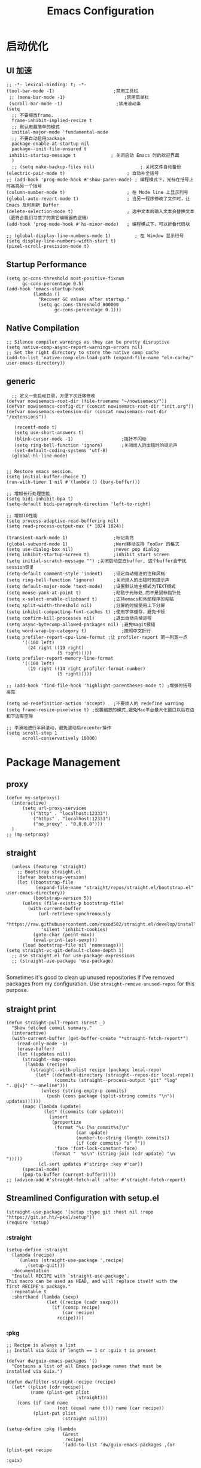 #+TITLE: Emacs Configuration
#+PROPERTY: header-args:elisp :tangle ~/.emacs.d/init.el
* 启动优化
** UI 加速
#+begin_src elisp
    ;; -*- lexical-binding: t; -*-
    (tool-bar-mode -1)                      ;禁用工具栏
     ;; (menu-bar-mode -1)                      ;禁用菜单栏
     (scroll-bar-mode -1)                    ;禁用滚动条
    (setq
      ;; 不要缩放frame.
      frame-inhibit-implied-resize t
      ;; 默认用最简单的模式
      initial-major-mode 'fundamental-mode
      ;; 不要自动启用package
      package-enable-at-startup nil
      package--init-file-ensured t
     inhibit-startup-message t             ; 关闭启动 Emacs 时的欢迎界面
      )
      ;; (setq make-backup-files nil)                 ; 关闭文件自动备份
    (electric-pair-mode t)                       ; 自动补全括号
    ;; (add-hook 'prog-mode-hook #'show-paren-mode) ; 编程模式下，光标在括号上时高亮另一个括号
    (column-number-mode t)                       ; 在 Mode line 上显示列号
    (global-auto-revert-mode t)                  ; 当另一程序修改了文件时，让 Emacs 及时刷新 Buffer
    (delete-selection-mode t)                    ; 选中文本后输入文本会替换文本（更符合我们习惯了的其它编辑器的逻辑）
    (add-hook 'prog-mode-hook #'hs-minor-mode)   ; 编程模式下，可以折叠代码块

    ;; (global-display-line-numbers-mode 1)         ; 在 Window 显示行号
    (setq display-line-numbers-width-start t)
    (pixel-scroll-precision-mode t)
#+end_src
** Startup Performance
#+begin_src elisp
  (setq gc-cons-threshold most-positive-fixnum
        gc-cons-percentage 0.5)
  (add-hook 'emacs-startup-hook
            (lambda ()
              "Recover GC values after startup."
              (setq gc-cons-threshold 800000
                    gc-cons-percentage 0.1)))
#+end_src
** Native Compilation
#+begin_src elisp
;; Silence compiler warnings as they can be pretty disruptive
(setq native-comp-async-report-warnings-errors nil)
;; Set the right directory to store the native comp cache
(add-to-list 'native-comp-eln-load-path (expand-file-name "eln-cache/" user-emacs-directory))
#+end_src

** generic
#+begin_src elisp
    ;; 定义一些启动目录，方便下次迁移修改
  (defvar nowisemacs-root-dir (file-truename "~/nowisemacs/"))
  (defvar nowisemacs-config-dir (concat nowisemacs-root-dir "init.org"))
  (defvar nowisemacs-extension-dir (concat nowisemacs-root-dir "/extensions"))

     (recentf-mode t)
     (setq use-short-answers t)
     (blink-cursor-mode -1)                  ;指针不闪动
     (setq ring-bell-function 'ignore)       ;关闭烦人的出错时的提示声
     (set-default-coding-systems 'utf-8)
    (global-hl-line-mode)

#+end_src
#+begin_src elisp :tangle no
  ;; Restore emacs session.
  (setq initial-buffer-choice t)
  (run-with-timer 1 nil #'(lambda () (bury-buffer)))

  ;; 增加长行处理性能
  (setq bidi-inhibit-bpa t)
  (setq-default bidi-paragraph-direction 'left-to-right)

  ;; 增加IO性能
  (setq process-adaptive-read-buffering nil)
  (setq read-process-output-max (* 1024 1024))

  (transient-mark-mode 1)                 ;标记高亮
  (global-subword-mode 1)                 ;Word移动支持 FooBar 的格式
  (setq use-dialog-box nil)               ;never pop dialog
  (setq inhibit-startup-screen t)         ;inhibit start screen
  (setq initial-scratch-message "") ;关闭启动空白buffer, 这个buffer会干扰session恢复
  (setq-default comment-style 'indent)    ;设定自动缩进的注释风格
  (setq ring-bell-function 'ignore)       ;关闭烦人的出错时的提示声
  (setq default-major-mode 'text-mode)    ;设置默认地主模式为TEXT模式
  (setq mouse-yank-at-point t)            ;粘贴于光标处,而不是鼠标指针处
  (setq x-select-enable-clipboard t)      ;支持emacs和外部程序的粘贴
  (setq split-width-threshold nil)        ;分屏的时候使用上下分屏
  (setq inhibit-compacting-font-caches t) ;使用字体缓存，避免卡顿
  (setq confirm-kill-processes nil)       ;退出自动杀掉进程
  (setq async-bytecomp-allowed-packages nil) ;避免magit报错
  (setq word-wrap-by-category t)             ;按照中文折行
  (setq profiler-report-cpu-line-format ;让 profiler-report 第一列宽一点
        '((100 left)
          (24 right ((19 right)
                     (5 right)))))
  (setq profiler-report-memory-line-format
        '((100 left)
          (19 right ((14 right profiler-format-number)
                     (5 right)))))

  ;; (add-hook 'find-file-hook 'highlight-parentheses-mode t) ;增强的括号高亮

  (setq ad-redefinition-action 'accept)   ;不要烦人的 redefine warning
  (setq frame-resize-pixelwise t) ;设置缩放的模式,避免Mac平台最大化窗口以后右边和下边有空隙

  ;; 平滑地进行半屏滚动，避免滚动后recenter操作
  (setq scroll-step 1
        scroll-conservatively 10000)
#+end_src

* Package Management
** proxy
#+begin_src elisp
  (defun my-setproxy()
    (interactive)
        (setq url-proxy-services
          '(("http" . "localhost:12333")
            ("https" . "localhost:12333")
            ("no_proxy" . "0.0.0.0")))
    )
  ;; (my-setproxy)
#+end_src
** straight
#+begin_src elisp
  (unless (featurep 'straight)
    ;; Bootstrap straight.el
    (defvar bootstrap-version)
    (let ((bootstrap-file
           (expand-file-name "straight/repos/straight.el/bootstrap.el" user-emacs-directory))
          (bootstrap-version 5))
      (unless (file-exists-p bootstrap-file)
        (with-current-buffer
            (url-retrieve-synchronously
             "https://raw.githubusercontent.com/raxod502/straight.el/develop/install.el"
             'silent 'inhibit-cookies)
          (goto-char (point-max))
          (eval-print-last-sexp)))
      (load bootstrap-file nil 'nomessage)))
(setq straight-vc-git-default-clone-depth 1)
  ;; Use straight.el for use-package expressions
  ;; (straight-use-package 'use-package)

#+end_src

Sometimes it's good to clean up unused repositories if I've removed packages from my configuration.  Use =straight-remove-unused-repos= for this purpose.

** straight print
#+begin_src elisp
  (defun straight-pull-report (&rest _)
    "Show fetched commit summary."
    (interactive)
    (with-current-buffer (get-buffer-create "*straight-fetch-report*")
      (read-only-mode -1)
      (erase-buffer)
      (let ((updates nil))
        (straight--map-repos
         (lambda (recipe)
           (straight--with-plist recipe (package local-repo)
             (let* ((default-directory (straight--repos-dir local-repo))
                    (commits (straight--process-output "git" "log" "..@{u}" "--oneline")))
               (unless (string-empty-p commits)
                 (push (cons package (split-string commits "\n")) updates))))))
        (mapc (lambda (update)
                (let* ((commits (cdr update)))
                  (insert
                   (propertize
                    (format "%s [%s commit%s]\n"
                            (car update)
                            (number-to-string (length commits))
                            (if (cdr commits) "s" ""))
                    'face 'font-lock-constant-face)
                   (format "  %s\n" (string-join (cdr update) "\n  ")))))
              (cl-sort updates #'string< :key #'car))
        (special-mode)
        (pop-to-buffer (current-buffer)))))
  ;; (advice-add #'straight-fetch-all :after #'straight-fetch-report)
#+end_src
** Streamlined Configuration with setup.el
#+begin_src elisp
  (straight-use-package '(setup :type git :host nil :repo "https://git.sr.ht/~pkal/setup"))
  (require 'setup)
#+end_src

*** :straight
#+begin_src elisp
(setup-define :straight
  (lambda (recipe)
    `(unless (straight-use-package ',recipe)
       ,(setup-quit)))
  :documentation
  "Install RECIPE with `straight-use-package'.
This macro can be used as HEAD, and will replace itself with the
first RECIPE's package."
  :repeatable t
  :shorthand (lambda (sexp)
               (let ((recipe (cadr sexp)))
                 (if (consp recipe)
                     (car recipe)
                   recipe))))
#+end_src
*** :pkg
#+begin_src elisp
;; Recipe is always a list
;; Install via Guix if length == 1 or :guix t is present

(defvar dw/guix-emacs-packages '()
  "Contains a list of all Emacs package names that must be
installed via Guix.")

(defun dw/filter-straight-recipe (recipe)
  (let* ((plist (cdr recipe))
         (name (plist-get plist
                          :straight)))
    (cons (if (and name
                   (not (equal name t))) name (car recipe))
          (plist-put plist
                     :straight nil))))

(setup-define :pkg (lambda
                     (&rest
                      recipe)
                     `(add-to-list 'dw/guix-emacs-packages ,(or (plist-get recipe
                                                                           :guix)
                                                                (concat "emacs-" (symbol-name (car
                                                                                               recipe)))))
                     `(straight-use-package ',(dw/filter-straight-recipe recipe)))
              :documentation "Install RECIPE via Guix or straight.el"
              :shorthand #'cadr)
#+end_src
*** :delay
#+begin_src elisp
  (setup-define :delay
     (lambda (&rest time)
       `(run-with-idle-timer ,(or time 0.1)
                             nil ;; Don't repeat
                             (lambda () (require ',(setup-get 'feature)))))
     :documentation "Delay loading the feature until a certain amount of idle time has passed.")
#+end_src
*** :disabled

Used to disable a package configuration, similar to =:disabled= in =use-package=.

#+begin_src elisp
  (setup-define :disabled
    (lambda ()
      `,(setup-quit))
    :documentation "Always stop evaluating the body.")
#+end_src
*** :load-after
This keyword causes a body to be executed after other packages/features are loaded:
#+begin_src elisp
(setup-define :load-after
    (lambda (&rest features)
      (let ((body `(require ',(setup-get 'feature))))
        (dolist (feature (nreverse features))
          (setq body `(with-eval-after-load ',feature ,body)))
        body))
  :documentation "Load the current feature after FEATURES.")
#+end_src
*** :if-system
#+begin_src elisp
(setup-define :if-system
    (lambda (systemtype)
      `(unless (eq system-type ,systemtype)
         ,(setup-quit)))
  :documentation "If SYSTEMTYPE is not the current systemtype, stop evaluating form.")
#+end_src
*** :autoload
#+begin_src elisp
      (setup-define :autoload
        (lambda (&rest funcs)
          (let ((body '())
                (feature-string (symbol-name (setup-get 'feature))))
            (dolist (single-func (nreverse funcs))
              (add-to-list 'body `(autoload ',single-func ,feature-string nil t))
              (add-to-list 'body 'progn))
              body))
          :documentation "Load the current feature after FEATURES.")

        ;; (setup (:pkg company-english-helper :host github
        ;;            :repo "manateelazycat/company-english-helper")
        ;;        (:autoload "company-english-helper" toggle-english-helper))
#+end_src
* gcmh
    #+begin_src elisp
      (setup (:pkg gcmh)
        (:option gcmh-idle-delay 5
                 gcmh-high-cons-threshold #x1000000) ; 16MB
        (gcmh-mode 1))
    #+end_src
* Keyboard Bindings
** meow
#+begin_src elisp
  (setup (:pkg meow)
    (require 'meow)
    (:option meow-char-thing-table '(
                                     (?\( . round)
                                     (?\[ . square)
                                     (?\{ . curly)
                                     (?\" . string)
                                     (?e . symbol)
                                     (?w . window)
                                     (?b . buffer)
                                     (?p . paragraph)
                                     (?l . line)
                                     (?d . defun)
                                     (?i . indent)
                                     (?x . extend)
                                     )

             meow-use-keypad-when-execute-kbd nil
             meow-expand-exclude-mode-list nil
             meow-use-clipboard t
             meow-cursor-type-normal '(bar . 5)
             meow-cursor-type-insert '(bar . 1)
             meow-replace-state-name-list '((normal . "N")
                                            (motion . "M")
                                            (keypad . "K")
                                            (insert . "I"))
             meow-use-enhanced-selection-effect t
             )
    (defun meow-setup()
      (setq meow-cheatsheet-layout meow-cheatsheet-layout-qwerty)
      (meow-motion-overwrite-define-key '("j" . meow-next)
                                        '("k" . meow-prev)
                                        '("<escape>" . ignore)
                                        ;; '("<" . sort-tab-select-prev-tab)
                                        ;; '(">" . sort-tab-select-next-tab)
                                        )
      (meow-leader-define-key
       ;; SPC j/k will run the original command in MOTION state.
       '("j" . "H-j")
       '("k" . "H-k")
       ;; '("k" . meow-motion-origin-command)
       ;; Use SPC (0-9) for digit arguments.
       '("1" . meow-digit-argument)
       '("2" . meow-digit-argument)
       '("3" . meow-digit-argument)
       '("4" . meow-digit-argument)
       '("5" . meow-digit-argument)
       '("6" . meow-digit-argument)
       '("7" . meow-digit-argument)
       '("8" . meow-digit-argument)
       '("9" . meow-digit-argument)
       '("0" . meow-digit-argument)
       '("/" . meow-keypad-describe-key)
       '("?" . meow-cheatsheet))
      (meow-normal-define-key '("0" . meow-expand-0)
                              '("9" . meow-expand-9)
                              '("8" . meow-expand-8)
                              '("7" . meow-expand-7)
                              '("6" . meow-expand-6)
                              '("5" . meow-expand-5)
                              '("4" . meow-expand-4)
                              '("3" . meow-expand-3)
                              '("2" . meow-expand-2)
                              '("1" . meow-expand-1)
                              '("a" . meow-append)
                              ;;'("A" . meow-open-below)
                              '("b" . meow-back-word)
                              '("B" . meow-back-symbol)
                              '("c" . meow-change)
                              '("C" . meow-change-save)
                              '("d" . meow-kill)
                              '("e" . meow-next-word)
                              '("E" . meow-next-symbol)
                              '("f" . meow-find)
                              '("F" . meow-find-expand)

                              '("g d" . xref-find-definitions)
                              '("g D" . xref-find-references)
                              '("g m" . consult-mark)

                              '("G" . meow-grab)
                              '("h" . meow-left)
                              '("H" . meow-left-expand)
                              '("i" . meow-insert)
                              '("I" . meow-open-above)
                              '("j" . meow-next)
                              '("J" . meow-next-expand)
                              '("k" . meow-prev)
                              '("K" . meow-prev-expand)
                              '("l" . meow-right)
                              '("L" . meow-right-expand)
                              '("m" . meow-mark-word)
                              '("M" . meow-mark-symbol)
                              '("n" . meow-search)
                              '("N" . meow-pop-search)
                              '("o" . meow-open-below)
                              '("O" . meow-open-above)
                              '("p" . meow-yank)
                              '("P" . meow-yank-pop)
                              '("q" . meow-quit)
                              '("Q" . meow-goto-line)
                              '("r" . meow-replace)
                              '("R" . meow-swap-grab)
                              '("s" . meow-line)
                              '("S" . meow-kmacro-lines)
                              '("t" . meow-till)
                              '("T" . meow-till-expand)
                              '("u" . meow-undo)
                              '("U" . undo-redo)
                              '("v" . meow-visit)
                              '("V" . meow-kmacro-matches)
                              '("w" . meow-block)
                              '("W" . meow-block-expand)
                              '("x" . meow-delete)
                              '("X" . meow-backward-delete)
                              '("y" . meow-save)
                              '("Y" . meow-sync-grab)
                              '("z" . meow-pop-selection)
                              '("Z" . meow-pop-all-selection)
                              '("&" . meow-query-replace)
                              '("%" . meow-query-replace-regexp)
                              '("-" . negative-argument)
                              '(";" . meow-reverse)
                              '("{" . meow-inner-of-thing)
                              '("}" . meow-bounds-of-thing)
                              '("[" . meow-beginning-of-thing)
                              '("]" . meow-end-of-thing)
                              '("<" . sort-tab-select-prev-tab)
                              '(">" . sort-tab-select-next-tab)
                              '("." . repeat)
                              '("," . meow-join)
                              '("\\" . quoted-insert)
                              '("<escape>" . meow-cancel)
                              '("!" . meow-start-kmacro-or-insert-counter)
                              '("@" . meow-end-or-call-kmacro)
                              '("'" . meow-comment)
                              '("/" . meow-last-buffer)))
    (meow-global-mode 1)

    ;; meow-setup 用于自定义按键绑定，可以直接使用下文中的示例
    (meow-setup)
    ;; 如果你需要在 NORMAL 下使用相对行号（基于 display-line-numbers-mode）
    ;; (meow-setup-line-number)
    ;; 如果你需要自动的 mode-line 设置（如果需要自定义见下文对 `meow-indicator' 说明）
    ;; (meow-setup-indicator)
    ;; (setq which-key-show-transient-maps t)

    )
#+end_src
** which-key
#+begin_src elisp
  (setup (:pkg which-key)
    (which-key-mode)
    (setq which-key-idle-delay 0.1))
#+end_src

** keybinding
*** lewis-define-key
#+begin_src elisp
  (defun lewis/define-leader-key (key-alist &optional key-prefix)
    (let (key def)
      (setq keymap meow-leader-keymap)
      (if key-prefix
	  (setq key-prefix (concat key-prefix " "))
	(setq key-prefix ""))
      (dolist (element key-alist)
	(setq key (car element))
	(setq def (cdr element))
	(cond ((stringp key) (setq key (read-kbd-macro (concat key-prefix key))))
	      ((vectorp key) nil)
	      (t (signal 'wrong-type-argument (list 'array key))))
	(define-key keymap key def))))
#+end_src
*** keys
#+begin_src elisp
  ;;; lewisliu
  (lewis/define-leader-key
   '(;; youdao
     ("y p" . youdao-dictionary-search-at-point-posframe)
     ("y s" . youdao-dictionary-search)
     ("y i" . youdao-dictionary-search-from-input)
     ("y r" . youdao-dictionary-search-and-replace)
     ;; citre
     ("c a" . citre-ace-peek)
     ("c j" . citre-jump)
     ("c p" . citre-peek)
     ("c J" . citre-jump-back)
     ("c u" . citre-update-this-tags-file)
     ("c r" . citre-peek-restore)
     ("c s" . citre-peek-save-session)
     ("c l" . citre-peek-load-session)
     ;; aweshell
     ("a a" . aweshell-toggle)
     ("a d" . aweshell-dedicated-toggle)
     ("a b" . aweshell-switch-buffer)
     ("a s" . aweshell-search-history)
     ;; insert-translated
     ("i i" . insert-translated-name-insert)
     ("i r" . insert-translated-name-replace)

     ;; imenu-list
     ("l" . imenu-list-smart-toggle)
     ;; org-download
     ("d" . org-download-screenshot)
     ;; english help
     ("h c" . toggle-company-english-helper)
     ("h f" . english-teacher-follow-mode)
     ) "e")

  ;;; search
   (lewis/define-leader-key '(
                              ("s" . consult-line)
                              ("b" . consult-buffer)
                              ("d" . consult-ripgrep)
                              ("D" . lewis/ripgrep-search-other-dir)
                              ("f" . consult-find)
                              ) "s")

  ;;; find-file
   (defun find-config-file()
     (interactive)
     (find-file nowisemacs-config-dir))
   (lewis/define-leader-key '(
                              ("r" . consult-recent-file)
                              ("p" . find-config-file)
                              ) "f")
  ;;; notes
  ;;roam
  (lewis/define-leader-key '(
                             ("D" . org-roam-demote-entire-buffer)
                             ("f" . org-roam-node-find)
                             ("F" . org-roam-ref-find)
                             ("g" . org-roam-graph)
                             ("i" . org-roam-node-insert)
                             ("I" . org-id-get-create)
                             ("m" . org-roam-buffer-toggle)
                             ("M" . org-roam-buffer-display-dedicated)
                             ("n" . org-roam-capture)
                             ("r" . org-roam-refile)
                             ("R" . org-roam-link-replace-all)
                             ;; date
                             ("d b" . org-roam-dailies-goto-previous-note)
                             ("d d" . org-roam-dailies-goto-date)
                             ("d D" . org-roam-dailies-capture-date)
                             ("d f" . org-roam-dailies-goto-next-note)
                             ("d m" . org-roam-dailies-goto-tomorrow)
                             ("d M" . org-roam-dailies-capture-tomorrow)
                             ("d n" . org-roam-dailies-capture-today)
                             ("d t" . org-roam-dailies-goto-today)
                             ("d T" . org-roam-dailies-capture-today)
                             ("d y" . org-roam-dailies-goto-yesterday)
                             ("d Y" . org-roam-dailies-capture-yesterday)
                             ("d -" . org-roam-dailies-find-directory)
                             ;; "node properties"
                             ("o a" . org-roam-alias-add)
                             ("o A" . org-roam-alias-remove)
                             ("o t" . org-roam-tag-add)
                             ("o T" . org-roam-tag-remove)
                             ("o r" . org-roam-ref-add)
                             ("o R" . org-roam-ref-remove)
                             ) "n r")
  (lewis/define-leader-key '(
                             ("e" . org-noter)
                             ) "n")

  ;;; time
  (lewis/define-leader-key '(
                             ("t" . org-pomodoro)
                             ) "t")
  ;;a agenda
  (lewis/define-leader-key '(
                             ("a" . org-agenda)
                             ) "a")
#+end_src
* UI
** Theme
#+begin_src elisp
  (setup (:pkg doom-themes)
    ;; Global settings (defaults)
    (setq doom-themes-enable-bold t    ; if nil, bold is universally disabled
          doom-themes-enable-italic t) ; if nil, italics is universally disabled
    (load-theme 'doom-monokai-pro t)
    )

#+end_src
** Font
#+begin_src elisp
  (let ((emacs-font-size 12)
        emacs-font-name)
       ;; (when (eq system-type 'darwin)
      (setq emacs-font-name "yaheiInconsolata")
       ;; (when (eq system-type 'gnu/linux)
      ;; (setq emacs-font-name "等距更纱黑体 SC"))
    (when (display-grayscale-p)
      (set-frame-font (format "%s-%s" (eval emacs-font-name) (eval emacs-font-size)) t t)
      (set-fontset-font (frame-parameter nil 'font) 'unicode (eval emacs-font-name))
      ))
#+end_src
** line number
#+begin_src elisp
  (setq line-number-display-limit large-file-warning-threshold)
  (setq line-number-display-limit-width 1000)

  (dolist (hook (list
                 'c-mode-common-hook
                 'c-mode-hook
                 'emacs-lisp-mode-hook
                 'lisp-interaction-mode-hook
                 'lisp-mode-hook
                 'java-mode-hook
                 'asm-mode-hook
                 'haskell-mode-hook
                 'rcirc-mode-hook
                 'erc-mode-hook
                 'sh-mode-hook
                 'makefile-gmake-mode-hook
                 'python-mode-hook
                 'js-mode-hook
                 'html-mode-hook
                 'css-mode-hook
                 'tuareg-mode-hook
                 'go-mode-hook
                 'coffee-mode-hook
                 'qml-mode-hook
                 'markdown-mode-hook
                 'slime-repl-mode-hook
                 'package-menu-mode-hook
                 'cmake-mode-hook
                 'php-mode-hook
                 'web-mode-hook
                 'coffee-mode-hook
                 'sws-mode-hook
                 'jade-mode-hook
                 'vala-mode-hook
                 'rust-mode-hook
                 'ruby-mode-hook
                 'qmake-mode-hook
                 'lua-mode-hook
                 'swift-mode-hook
                 'llvm-mode-hook
                 'conf-toml-mode-hook
                 'nxml-mode-hook
                 'nim-mode-hook
                 'org-mode-hook
                 ))
    (add-hook hook (lambda () (display-line-numbers-mode))))
#+end_src
** all-the-icons
*** all-the-icons
#+begin_src elisp
  (setup (:pkg all-the-icons)
    (:option all-the-icons-scale-factor 1.0)
    )

  (setup (:pkg all-the-icons-completion)
    (add-hook 'marginalia-mode-hook #'all-the-icons-completion-marginalia-setup))
#+end_src
** rainbow-delimiters
#+begin_src elisp
  (setup (:pkg rainbow-delimiters)
    (:hook-into prog-mode)
    )
#+end_src
** diff-hl
#+begin_src elisp
  (setup (:pkg diff-hl)
    (global-diff-hl-mode)
    (diff-hl-margin-mode)
    )
#+end_src
** emacs-dashboard
#+begin_src elisp
  (setup (:pkg dashboard)
    (:option dashboard-items '((recents . 5)
                               ;; (agenda . 5)
                               (bookmarks . 5)
                               ;; (projects . 5)
                               )
             ;; dashboard-set-heading-icons t
             dashboard-center-content t
             dashboard-set-init-info t
             )
    (dashboard-setup-startup-hook)
    ;; (add-to-list 'dashboard-items '(agenda) t)
    )
#+end_src
** sort-tab
#+begin_src elisp
  (setup (:pkg sort-tab
               :host github
               :repo "manateelazycat/sort-tab")
    )
#+end_src
** beacon
#+begin_src elisp
  (setup (:pkg beacon)
    (:delay)
    (beacon-mode 1)
    )
#+end_src
* General Configuration
** doom-modeline
#+begin_src elisp
  (setup (:pkg doom-modeline)
    (:option doom-modeline-window-width-limit fill-column
             doom-modeline-height 20)
    (:hook-into after-init)
  )
#+end_src
** backup
#+begin_src elisp
  ;; 不要自动备份，auto-save.el 就挺好用
  (setq make-backup-files nil)
  (setq auto-save-default nil)

  (setup (:pkg super-save)
    (:delay)
         (super-save-mode 1)
       (setq super-save-auto-save-when-idle t)

  )
#+end_src
** 自动换行
#+begin_src elisp
  (setq fill-column 120)          ;默认显示 100列就换行
  (setq word-wrap t)
  (add-hook 'text-mode-hook 'visual-line-mode)
  (add-hook 'org-mode-hook 'turn-on-auto-fill)
#+end_src
** TRAMP
#+begin_src elisp
  (setq tramp-default-method "ssh")
#+end_src
** Automatically clean whitespace
#+begin_src elisp
  (setup (:pkg ws-butler)
    (:hook-into text-mode prog-mode))
#+end_src
* 补全
** Completions with Vertico
#+begin_src elisp
    (setup (:pkg vertico :host github :repo "minad/vertico" :files ("*.el" "extensions/*.el"))
      (:option vertico-cycle t)
      (:with-mode vertico
      (:bind [backspace] vertico-directory-delete-char))
      (vertico-mode)
      )
  ;; (setup (:pkg vertico-posframe)
  ;;   (:option vertico-posframe-parameters
  ;;     '((left-fringe . 16)
  ;;       (right-fringe . 16)))
  ;;    (vertico-posframe-mode t)
  ;;   )
#+end_src
** Orderless
#+begin_src elisp
  (setup (:pkg orderless)
    (require 'orderless)
    (setq completion-styles '(orderless)
          completion-category-defaults nil
          completion-category-overrides '((file (styles . (partial-completion))))))
#+end_src
** savehist
#+begin_src elisp
(setup savehist
       (savehist-mode))
#+end_src
** Consult Commands
*** consult
#+begin_src elisp
  (setup (:pkg consult)
    (:with-map minibuffer-local-map
      (:bind "C-r" consult-history))
    ;; Optionally configure the register formatting. This improves the register
    ;; preview for `consult-register', `consult-register-load',
    ;; `consult-register-store' and the Emacs built-ins.
    (setq register-preview-delay 0
          register-preview-function #'consult-register-format)
    ;; Optionally replace `completing-read-multiple' with an enhanced version.
    (advice-add #'completing-read-multiple :override #'consult-completing-read-multiple)
    ;; Use Consult to select xref locations with preview
    (setq xref-show-xrefs-function #'consult-xref
          xref-show-definitions-function #'consult-xref)
    ;; Optionally configure a function which returns the project root directory.
    ;; There are multiple reasonable alternatives to chose from.
    ;;;; 1. project.el (project-roots)
    (setq consult-project-root-function
          (lambda ()
            (when-let (project (project-current))
              (car (project-roots project)))))
    )
#+end_src
*** consult-dir
#+begin_src elisp :tangle no
  (setup (:pkg consult-dir))
#+end_src
*** search other cwd
#+begin_src elisp
  (defun lewis/ripgrep-search-other-dir()
    (interactive)
    (let ((current-prefix-arg '(-1)))
      (call-interactively 'consult-ripgrep)))
#+end_src
** Marginalia
#+begin_src elisp
  (setup (:pkg marginalia)
    (:option marginalia-annotators '(marginalia-annotators-heavy
                                     marginalia-annotators-light
                                     nil))
    (marginalia-mode))
#+end_src
** embark
#+begin_src elisp
    (setup (:pkg embark-consult)
          (add-hook 'embark-collect-mode-hook #'consult-preview-at-point-mode)
      )
    ;; (setup (:pkg embark)
    ;;   (:also-load embark-consult)
    ;;   (:bind "C-;" embark-act)
    ;;   ;; (add-to-list 'display-buffer-alist
    ;;   ;; 	       '("\\`\\*Embark Collect \\(Live\\|Completions\\)\\*"
    ;;   ;; 		 nil
    ;;   ;; 		 (window-parameters (mode-line-format . none))))
    ;;   )

  (setup (:pkg embark)
    (:also-load embark-consult)
    (:global "C-S-a" embark-act)
    (:with-map minibuffer-local-map
     (:bind "C-d" embark-act))

    ;; Show Embark actions via which-key
    (setq embark-action-indicator
          (lambda (map)
            (which-key--show-keymap "Embark" map nil nil 'no-paging)
            #'which-key--hide-popup-ignore-command)
          embark-become-indicator embark-action-indicator))

    (setup (:pkg wgrep))
#+end_src
** company 相关
*** company-mode
#+begin_src elisp
  ;; (setup (:pkg company-tabnine))
  (setup
      (:pkg company)
    (:option
     company-dabbrev-ignore-case nil
     company-dabbrev-downcase nil
     company-minimum-prefix-length 2 ; pop up a completion menu by tapping a character
     company-show-numbers 2 ; number the candidates (use M-1, M-2 etc to select completions).
     company-require-match nil ; allow input string that do not match candidate words
     company-idle-delay 0 ; trigger completion immediately.
     company-dabbrev-downcase nil
     company-dabbrev-ignore-case t

     company-backends '(
                        ;; (company-tabnine company-dabbrev
                        (company-dabbrev
                                         company-keywords company-files
                                         company-capf
                                         )
                        )
     )
    (add-hook 'after-init-hook #'global-company-mode)
    (:when-loaded

      (defvar company-mode/enable-yas t
        "Enable yasnippet for all backends.")

      (defun company-mode/backend-with-yas (backend)
        (if (or (not company-mode/enable-yas) (and (listp backend) (member 'company-yasnippet backend)))
            backend
          (append (if (consp backend) backend (list backend))
                  '(:with company-yasnippet))))

      (setq company-backends (mapcar #'company-mode/backend-with-yas company-backends))

      ;; Remove duplicate candidate.
      (add-to-list 'company-transformers #'delete-dups)

      ;; Add `company-elisp' backend for elisp.
      (add-hook 'emacs-lisp-mode-hook
                #'(lambda ()
                    (require 'company-elisp)
                    (add-to-list (make-local-variable 'company-backends)
                                 'company-elisp)))
                    ;; (push 'company-elisp company-backends)))

      ;; The free version of TabNine is good enough,
      ;; and below code is recommended that TabNine not always
      ;; prompt me to purchase a paid version in a large project.
      (defadvice company-echo-show (around disable-tabnine-upgrade-message activate)
        (let ((company-message-func (ad-get-arg 0)))
          (when (and company-message-func
                     (stringp (funcall company-message-func)))
            (unless (string-match "The free version of TabNine only indexes up to" (funcall company-message-func))
              ad-do-it))))
      )
    )

#+end_src
*** company-box
#+begin_src elisp
  (setup (:pkg company-box)
    (:hook-into company-mode)
    (:option company-box-doc-delay 0.1
             company-box-show-single-candidate nil
             company-box-backends-colors nil
             company-box-max-candidates 50
             )
    (:when-loaded
        (setq company-box-icons-all-the-icons
              `((Unknown . ,(all-the-icons-material "find_in_page" :height 1.0 :v-adjust -0.2))
                (Text . ,(all-the-icons-faicon "text-width" :height 1.0 :v-adjust -0.02))
                (Method . ,(all-the-icons-faicon "cube" :height 1.0 :v-adjust -0.02 :face 'all-the-icons-purple))
                (Function . ,(all-the-icons-faicon "cube" :height 1.0 :v-adjust -0.02 :face 'all-the-icons-purple))
                (Constructor . ,(all-the-icons-faicon "cube" :height 1.0 :v-adjust -0.02 :face 'all-the-icons-purple))
                (Field . ,(all-the-icons-octicon "tag" :height 1.1 :v-adjust 0 :face 'all-the-icons-lblue))
                (Variable . ,(all-the-icons-octicon "tag" :height 1.1 :v-adjust 0 :face 'all-the-icons-lblue))
                (Class . ,(all-the-icons-material "settings_input_component" :height 1.0 :v-adjust -0.2 :face 'all-the-icons-orange))
                (Interface . ,(all-the-icons-material "share" :height 1.0 :v-adjust -0.2 :face 'all-the-icons-lblue))
                (Module . ,(all-the-icons-material "view_module" :height 1.0 :v-adjust -0.2 :face 'all-the-icons-lblue))
                (Property . ,(all-the-icons-faicon "wrench" :height 1.0 :v-adjust -0.02))
                (Unit . ,(all-the-icons-material "settings_system_daydream" :height 1.0 :v-adjust -0.2))
                (Value . ,(all-the-icons-material "format_align_right" :height 1.0 :v-adjust -0.2 :face 'all-the-icons-lblue))
                (Enum . ,(all-the-icons-material "storage" :height 1.0 :v-adjust -0.2 :face 'all-the-icons-orange))
                (Keyword . ,(all-the-icons-material "filter_center_focus" :height 1.0 :v-adjust -0.2))
                (Snippet . ,(all-the-icons-material "format_align_center" :height 1.0 :v-adjust -0.2))
                (Color . ,(all-the-icons-material "palette" :height 1.0 :v-adjust -0.2))
                (File . ,(all-the-icons-faicon "file-o" :height 1.0 :v-adjust -0.02))
                (Reference . ,(all-the-icons-material "collections_bookmark" :height 1.0 :v-adjust -0.2))
                (Folder . ,(all-the-icons-faicon "folder-open" :height 1.0 :v-adjust -0.02))
                (EnumMember . ,(all-the-icons-material "format_align_right" :height 1.0 :v-adjust -0.2))
                (Constant . ,(all-the-icons-faicon "square-o" :height 1.0 :v-adjust -0.1))
                (Struct . ,(all-the-icons-material "settings_input_component" :height 1.0 :v-adjust -0.2 :face 'all-the-icons-orange))
                (Event . ,(all-the-icons-octicon "zap" :height 1.0 :v-adjust 0 :face 'all-the-icons-orange))
                (Operator . ,(all-the-icons-material "control_point" :height 1.0 :v-adjust -0.2))
                (TypeParameter . ,(all-the-icons-faicon "arrows" :height 1.0 :v-adjust -0.02))
                (Template . ,(all-the-icons-material "format_align_left" :height 1.0 :v-adjust -0.2)))
              company-box-icons-alist 'company-box-icons-all-the-icons)))

#+end_src

** yasnippet
#+begin_src elisp
  (setup (:pkg yasnippet)
    (:delay)
    (require 'yasnippet)
    (:option yas-snippet-dirs '("~/nowisemacs/snippets"))
    (yas-global-mode 1))
  (setup (:pkg yasnippet-snippets)
    (:delay))
#+end_src
* Window Management
#+begin_src elisp
(winner-mode t)
#+end_src
** avy
#+begin_src elisp
  (setup (:pkg avy)
    (:global "M-j" avy-goto-word-1))
#+end_src
* 输入与阅读
** pyim
#+begin_src elisp
    (setup (:pkg posframe))
    (setup (:pkg pyim)
      (:option pyim-dicts '((:name "lewis_pyim_dict" :file "~/Documents/emacs/pyim-dict/lewis_pyim_dict.pyim")
                            (:name "lewis_big_dict" :file "~/Documents/emacs/pyim-dict/pyim-bigdict.pyim.gz"))
               pyim-default-scheme 'quanpin
               pyim-punctuation-translate-p '(no yes auto)
               pyim-page-tooltip 'posframe
               pyim-page-length 5
  ;;              (setq-default pyim-punctuation-translate-p '(yes no auto))   ;使用全角标点。
  ;; (setq-default pyim-punctuation-translate-p '(no yes auto))   ;使用半角标点。
  ;; (setq-default pyim-punctuation-translate-p '(auto yes no))   ;中文使用全角标点，英文使用半角标点。
               )
      (:when-loaded
        (set-default 'pyim-punctuation-half-width-functions
                     '(pyim-probe-punctuation-line-beginning pyim-probe-punctuation-after-punctuation))
        (pyim-isearch-mode 1)
        (defalias 'pyim-probe-meow-normal-mode
          #'(lambda nil
              (meow-normal-mode-p)))
          (set-default 'pyim-english-input-switch-functions
                       '(pyim-probe-auto-english pyim-probe-isearch-mode pyim-probe-program-mode pyim-probe-org-structure-template pyim-probe-org-latex-mode pyim-probe-meow-normal-mode))

        (defalias 'my-orderless-regexp
          #'(lambda
              (orig_func component)
              (let
                  ((result
                    (funcall orig_func component)))
                (pyim-cregexp-build result))))
        (advice-add 'orderless-regexp :around #'my-orderless-regexp)
        )
      (setq default-input-method "pyim")
      )
#+end_src
* Browsing
** file browsing
*** dirvish
#+begin_src elisp
  (setup (:pkg dirvish)
    (:when-loaded
    (dirvish-override-dired-mode)))
#+end_src
*** diredfl
#+begin_src elisp
  (setup (:pkg diredfl)
    (:hook-into dired-mode))
#+end_src
*** dired-subtree
#+begin_src elisp
  (setup (:pkg dired-subtree)
    (:load-after dired)
    (:option dired-subtree-line-prefix "     ")
    (:with-map dired-mode-map
      (:bind "TAB" dired-subtree-cycle)
      )
    )
#+end_src
*** fd-dired
#+begin_src elisp
(setup (:pkg fd-dired))
#+end_src
*** treemacs
#+begin_src elisp
(setup (:pkg treemacs))
#+end_src
** structure browsing
*** imenu-list
#+begin_src elisp
  (setup (:pkg imenu-list)
    (:autoload imenu-list-smart-toggle)
    (:option imenu-list-focus-after-activate t
             imenu-list-auto-resize t
             imenu-list-position 'left
             )
    )
#+end_src

*** outshine
#+begin_src elisp
  (setup (:pkg outshine :host github :repo "alphapapa/outshine")
    (:option outline-minor-mode-prefix "\M-#"))
#+end_src
** bufler
#+begin_src elisp
  (setup (:pkg bufler :host github :repo "alphapapa/bufler.el")
    (:global "C-x C-b" #'bufler)
    )
#+end_src
* shell
** aweshell
#+begin_src elisp
    (setup (:pkg aweshell :host github :repo "manateelazycat/aweshell")
      (:option epe-path-stype 'single
               )
      (:autoload aweshell-toggle)
      (:autoload aweshell-dedicated-toggle)
      )
#+end_src
** vterm
#+begin_src elisp
  (setup (:pkg vterm))
#+end_src
** dtache
* git
** magit
#+begin_src elisp
  (setup (:pkg magit))
#+end_src
** blamer
#+begin_src elisp
  (setup (:pkg blamer :host github :repo "artawower/blamer.el")
    (:option blamer-idle-time 0.3
             blamer-min-offset 70)
    ;; (:delay)
    ;; (:when-loaded
      ;; (global-blamer-mode 1))
    )
#+end_src
* 编程
** elisp
*** helpful
#+begin_src elisp
(setup (:pkg helpful)
       (:global "C-h f" #'helpful-callable
                "C-h v" #'helpful-variable
                "C-h k" #'helpful-key
                "C-c C-d" #'helpful-at-point
                "C-h F" #'helpful-function
                "C-h C" #'helpful-command))
#+end_src
*** elisp-demos
#+begin_src elisp
(setup (:pkg elisp-demos)
       (advice-add 'helpful-update :after #'elisp-demos-advice-helpful-update)
       )
#+end_src
*** elispfl
#+begin_src elisp
(setup (:pkg elispfl :host github :repo "cireu/elispfl")
       (:hook-into emacs-lisp-mode ielm)
       )
#+end_src
** quickrun
#+begin_src elisp
  (setup (:pkg quickrun))
#+end_src
** tree-sitter
#+begin_src elisp :tangle no
  (setup tree-sitter-langs
    (:if-system 'gnu/linux)
    (:pkg tree-sitter-langs)
    )
  (setup tree-sitter
    (:if-system 'gnu/linux)
    (:pkg tree-sitter)
    ;; (:hook-into prog-mode)
    (:when-loaded
      (require 'tree-sitter-langs)
      (add-hook 'tree-sitter-after-on-hook #'tree-sitter-hl-mode)
      )
    )
#+end_src

** lsp mode
*** eglot
#+begin_src elisp
  ;; use built-in package dep
  (setup (:pkg project :type built-in))
  (setup (:pkg xref :type built-in))
  (setup (:pkg flymake :type built-in))
  (setup (:pkg jsonrpc :type built-in))
  (setup (:pkg eldoc :type built-in))

  (setup (:pkg markdown-mode))
  (setup (:pkg eldoc-box)
    (add-hook 'eglot--managed-mode-hook #'eldoc-box-hover-at-point-mode t)
    )

  (setup (:pkg eglot))


  ;; (setup (:pkg lsp-mode))
  ;; (setup (:pkg lsp-treemacs))
  ;; (setup (:pkg lsp-ui)
  ;;   (:hook-into lsp-mode))
  ;; (setup (:pkg dap-mode)
  ;;   (:when-loaded
  ;;     (require 'dap-gdb-lldb)
  ;;     (require 'dap-cpptools)
  ;;     (require 'dap-python)
  ;;     ))

#+end_src
*** lsp-org-special
#+begin_src elisp :tangle no
  (cl-defmacro lsp-org-babel-enable (lang)
    "Support LANG in org source code block."
    (cl-check-type lang stringp)
    (let* ((edit-pre (intern (format "org-babel-edit-prep:%s" lang)))
           (intern-pre (intern (format "lsp--%s" (symbol-name edit-pre)))))
      `(progn
         (defun ,intern-pre (info)
           (let ((file-name (->> info caddr (alist-get :file))))
             (unless file-name
               (setq file-name (make-temp-file "babel-lsp-")))
             (setq buffer-file-name file-name)
             (eglot-ensure)))
             ;; (lsp-deferred)))
         (put ',intern-pre 'function-documentation
              (format "Enable lsp-mode in the buffer of org source block (%s)."
                      (upcase ,lang)))
         (if (fboundp ',edit-pre)
             (advice-add ',edit-pre :after ',intern-pre)
           (progn
             (defun ,edit-pre (info)
               (,intern-pre info))
             (put ',edit-pre 'function-documentation
                  (format "Prepare local buffer environment for org source block (%s)."
                          (upcase ,lang))))))))
  (defvar org-babel-lang-list
    '("go" "python" "ipython" "bash" "sh" "C++" "C" "verilog"))
  (dolist (lang org-babel-lang-list)
    (eval `(lsp-org-babel-enable ,lang)))
#+end_src
** conda
#+begin_src elisp
  (setup (:pkg conda)
    ;; (:delay)
    (:when-loaded
      (when (eq system-type 'darwin)
        (custom-set-variables '(conda-anaconda-home "/Users/liuyi/miniforge3"))
        (setq conda-env-home-directory (expand-file-name "~/miniforge3/"))
        )
      (when (eq system-type 'gnu/linux)
        ;; 要用绝对路径
        (custom-set-variables '(conda-anaconda-home "/home/lewisliu/miniconda3"))
        (setq conda-env-home-directory (expand-file-name "/home/lewisliu/miniconda3/"))
        )
      ;; interactivate shell support
      (conda-env-initialize-interactive-shells)
      ;; eshell support
      (conda-env-initialize-eshell)
      ;; (conda-env-autoactivate-mode t)
      )
    )
#+end_src
** citre
#+begin_src elisp
  (setup (:pkg citre)
    ;; This is needed in `:init' block for lazy load to work.
    (require 'citre-config)
    (:option
     ;; citre-project-root-function #'projectile-project-root
     ;; See the "Create tags file" section above to know these options
     citre-use-project-root-when-creating-tags t
     citre-prompt-language-for-ctags-command t
     ;; By default, when you open any file, and a tags file can be found for it,
     ;; `citre-mode' is automatically enabled.  If you only want this to work for
     ;; certain modes (like `prog-mode'), set it like this.
     citre-auto-enable-citre-mode-modes '(prog-mode)))
#+end_src
** symbol-overlay
#+begin_src elisp
  (setup (:pkg symbol-overlay)
    (:autoload symbol-overlay-put)
    )
#+end_src
** graphviz-dot-mode
#+begin_src elisp
  (setup (:pkg graphviz-dot-mode)
    (:file-match "\\.dot\\'")
    (:option graphviz-dot-indent-width 4)
    (:when-loaded
      (require 'company-graphviz-dot)
      )
    )
#+end_src
** beancount
#+begin_src elisp
  (setup (:pkg beancount :host github :repo "beancount/beancount-mode")
    (:file-match "\\.beancount\\'")
    )
#+end_src
* Org Mode
** org-mode
#+begin_src elisp
  (setq-default prettify-symbols-alist '(("#+BEGIN_SRC" . "ℱ")
                                         ("#+END_SRC" . "Ⅎ")
                                         ("#+begin_src" . "ℱ")
                                         ("#+end_src" . "Ⅎ")))
  (setup (:pkg org :type built-in)
    (setq org-directory "~/Documents/emacs/orgmode/")
    (:option org-adapt-indentation t
             org-startup-indented t
             org-hide-emphasis-markers t
             org-imenu-depth 5
             org-startup-folded t
             org-return-follows-link t
             fill-column 120
             org-blank-before-new-entry '((heading . nil)
                                          (plain-list-item . nil))

             org-image-actual-width 600
             org-confirm-babel-evaluate nil
             org-src-window-setup 'split-window-below

             org-refile-targets '(("~/Documents/emacs/orgmode/roam/20211204000712-refile_index.org" . (:maxlevel . 9))
                                  ))
    (:file-match "\\.org\\'")
    (:hook 'prettify-symbols-mode org-num-mode)
    (:when-loaded
      ;; (require 'org-tempo)
      (setq-default org-todo-keywords
                    (quote ((sequence "TODO(t)" "NEXT(n)" "|" "DONE(d)")
                            (sequence "WAITING(w@/!)" "HOLD(h@/!)" "|" "CANCELLED(c@/!)" "PHONE" "MEETING"))))
      (setq-default org-todo-keyword-faces
                    (quote (("TODO" :foreground "red" :weight bold)
                            ("NEXT" :foreground "blue" :weight bold)
                            ("DONE" :foreground "forest green" :weight bold)
                            ("WAITING" :foreground "orange" :weight bold)
                            ("HOLD" :foreground "magenta" :weight bold)
                            ("CANCELLED" :foreground "forest green" :weight bold)
                            ("MEETING" :foreground "forest green" :weight bold)
                            ("PHONE" :foreground "forest green" :weight bold))))
      ;; 导出相关的设置

      (setq org-latex-pdf-process
            '("xelatex -interaction nonstopmode %f"
              "bibtex %b"
              "xelatex -interaction nonstopmode %f"
              "xelatex -interaction nonstopmode %f"))

      ;;设置粗体高亮颜色
      (require 'cl)
      (setq org-emphasis-alist
            (cons '("*" '(:emphasis t :foreground "pale violet red" :weight bold))
                  (delete* "*" org-emphasis-alist :key 'car :test 'equal))
            )
      (setq org-emphasis-alist
            (cons '("/" '(:slant t :foreground "green3" :slant italic))
                  (delete* "/" org-emphasis-alist :key 'car :test 'equal))
            )

      (org-babel-do-load-languages
       'org-babel-load-languages
       '((emacs-lisp . t)
         (julia . t)
         (python . t)
         (dot . t)
         ;; (jupyter . t)
         ))
      ))
#+end_src
** org-bars
#+begin_src elisp
  (setup (:pkg org-bars :host github :repo "tonyaldon/org-bars")
    (:option org-bars-color-options '(:only-one-color t
                                      :bar-color "#4C4A4D")
             org-bars-stars '(:empty "◉"
                              :invisible "▶"
                              :visible "∇"))
    (:load-after org)
    (:hook-into org-mode)
    )
#+end_src
** org-appear
#+begin_src elisp
  (setup (:pkg org-appear :host github :repo "awth13/org-appear")
    (:hook-into org-mode)
    )
#+end_src
** company-org-block
#+begin_src elisp
  (setup (:pkg company-org-block)
    (add-hook 'org-mode-hook (lambda ()
                               (setq-local company-backends '(company-org-block))
                               )))
#+end_src
** org-download
#+begin_src elisp
  (setup (:pkg org-download)
    (:option org-download-method 'directory
              org-download-screenshot-basename "screenshot.jpg"
              org-download-image-dir "~/Documents/emacs/orgmode/PicturesForAll/org_download_images")
    (:when-loaded
      (when (eq system-type 'gnu/linux)
        (setq-default org-download-screenshot-method "spectacle"))
      (when (eq system-type 'darwin)
        (setq org-download-screenshot-method "screencapture -i %s")))
    (:autoload org-download-screenshot)
    )
#+end_src
** org-roam
*** org-roam
#+begin_src elisp
  (setup (:pkg emacsql))
  (setq org-roam-v2-ack t)
  (setq org-roam-directory "~/Documents/emacs/orgmode/roam/")
  (setq org-roam-dailies-directory "~/Documents/emacs/orgmode/roam")
  (setup (:pkg org-roam)
    (:option org-roam-mode-section-functions
             (list #'org-roam-backlinks-section
                   #'org-roam-reflinks-section
                   ;; #'org-roam-unlinked-references-section
                   )
             org-roam-completion-everywhere t
             org-roam-db-gc-threshold most-positive-fixnum
             org-roam-node-display-template "${doom-hierarchy:*} ${tags:37}"
             )
    (:when-loaded
      (org-roam-db-autosync-mode)

      (cl-defmethod org-roam-node-doom-filetitle ((node org-roam-node))
        "Return the value of \"#+title:\" (if any) from file that NODE resides in.
  If there's no file-level title in the file, return empty string."
        (or (if (= (org-roam-node-level node) 0)
                (org-roam-node-title node)
              (org-roam-get-keyword "TITLE" (org-roam-node-file node)))
            ""))

      (cl-defmethod org-roam-node-doom-hierarchy ((node org-roam-node))
        "Return hierarchy for NODE, constructed of its file title, OLP and direct title.
    If some elements are missing, they will be stripped out."
        (let ((title     (org-roam-node-title node))
              (olp       (org-roam-node-olp   node))
              (level     (org-roam-node-level node))
              (filetitle (org-roam-node-doom-filetitle node))
              (separator (propertize " > " 'face 'shadow)))
          (cl-case level
            ;; node is a top-level file
            (0 filetitle)
            ;; node is a level 1 heading
            (1 (concat (propertize filetitle 'face '(shadow italic))
                       separator title))
            ;; node is a heading with an arbitrary outline path
            (t (concat (propertize filetitle 'face '(shadow italic))
                       separator (propertize (string-join olp " > ") 'face '(shadow italic))
                       separator title)))))


      (add-to-list 'display-buffer-alist
                   '("\\*org-roam\\*"
                     (display-buffer-in-side-window)
                     (side . right)
                     (slot . 0)
                     (window-width . 0.25)
                     (window-parameters . ((no-other-window . t)
                                           (no-delete-other-windows . t)))))
      (org-roam-buffer-toggle)
      ))



#+end_src
*** org-roam-ui
#+begin_src elisp
  (setup (:pkg websocket))
  (setup (:pkg simple-httpd))
  (setup (:pkg org-roam-ui :host github :repo "org-roam/org-roam-ui" :files ("*.el" "out")))
#+end_src
*** org-roam-timestamps
#+begin_src elisp
  (setup (:pkg org-roam-timestamps)
      (:hook-into org-roam-mode)
      )
#+end_src
*** org-roam-agenda
#+begin_src elisp
(defun vulpea-project-p ()
  "Return non-nil if current buffer has any todo entry.
TODO entries marked as done are ignored, meaning the this
function returns nil if current buffer contains only completed
tasks."
  (seq-find                                 ; (3)
   (lambda (type)
     (eq type 'todo))
   (org-element-map                         ; (2)
       (org-element-parse-buffer 'headline) ; (1)
       'headline
     (lambda (h)
       (org-element-property :todo-type h)))))

(defun vulpea-project-update-tag ()
    "Update PROJECT tag in the current buffer."
    (when (and (not (active-minibuffer-window))
               (vulpea-buffer-p))
      (save-excursion
        (goto-char (point-min))
        (let* ((tags (vulpea-buffer-tags-get))
               (original-tags tags))
          (if (vulpea-project-p)
              (setq tags (cons "project" tags))
            (setq tags (remove "project" tags)))

          ;; cleanup duplicates
          (setq tags (seq-uniq tags))

          ;; update tags if changed
          (when (or (seq-difference tags original-tags)
                    (seq-difference original-tags tags))
            (apply #'vulpea-buffer-tags-set tags))))))

(defun vulpea-buffer-p ()
  "Return non-nil if the currently visited buffer is a note."
  (and buffer-file-name
       (string-prefix-p
        (expand-file-name (file-name-as-directory org-roam-directory))
        (file-name-directory buffer-file-name))))

(defun vulpea-project-files ()
    "Return a list of note files containing 'project' tag." ;
    (seq-uniq
     (seq-map
      #'car
      (org-roam-db-query
       [:select [nodes:file]
        :from tags
        :left-join nodes
        :on (= tags:node-id nodes:id)
        :where (like tag (quote "%\"project\"%"))]))))

(defun vulpea-agenda-files-update (&rest _)
  "Update the value of `org-agenda-files'."
  (setq org-agenda-files (vulpea-project-files)))

(add-hook 'find-file-hook #'vulpea-project-update-tag)
(add-hook 'before-save-hook #'vulpea-project-update-tag)

(advice-add 'org-agenda :before #'vulpea-agenda-files-update)

;; functions borrowed from `vulpea' library
;; https://github.com/d12frosted/vulpea/blob/6a735c34f1f64e1f70da77989e9ce8da7864e5ff/vulpea-buffer.el

(defun vulpea-buffer-tags-get ()
  "Return filetags value in current buffer."
  (vulpea-buffer-prop-get-list "filetags" " "))

(defun vulpea-buffer-tags-set (&rest tags)
  "Set TAGS in current buffer.
If filetags value is already set, replace it."
  (vulpea-buffer-prop-set "filetags" (string-join tags " ")))

(defun vulpea-buffer-tags-add (tag)
  "Add a TAG to filetags in current buffer."
  (let* ((tags (vulpea-buffer-tags-get))
         (tags (append tags (list tag))))
    (apply #'vulpea-buffer-tags-set tags)))

(defun vulpea-buffer-tags-remove (tag)
  "Remove a TAG from filetags in current buffer."
  (let* ((tags (vulpea-buffer-tags-get))
         (tags (delete tag tags)))
    (apply #'vulpea-buffer-tags-set tags)))

(defun vulpea-buffer-prop-set (name value)
  "Set a file property called NAME to VALUE in buffer file.
If the property is already set, replace its value."
  (setq name (downcase name))
  (org-with-point-at 1
    (let ((case-fold-search t))
      (if (re-search-forward (concat "^#\\+" name ":\\(.*\\)")
                             (point-max) t)
          (replace-match (concat "#+" name ": " value) 'fixedcase)
        (while (and (not (eobp))
                    (looking-at "^[#:]"))
          (if (save-excursion (end-of-line) (eobp))
              (progn
                (end-of-line)
                (insert "\n"))
            (forward-line)
            (beginning-of-line)))
        (insert "#+" name ": " value "\n")))))

(defun vulpea-buffer-prop-set-list (name values &optional separators)
  "Set a file property called NAME to VALUES in current buffer.
VALUES are quoted and combined into single string using
`combine-and-quote-strings'.
If SEPARATORS is non-nil, it should be a regular expression
matching text that separates, but is not part of, the substrings.
If nil it defaults to `split-string-default-separators', normally
\"[ \f\t\n\r\v]+\", and OMIT-NULLS is forced to t.
If the property is already set, replace its value."
  (vulpea-buffer-prop-set
   name (combine-and-quote-strings values separators)))

(defun vulpea-buffer-prop-get (name)
  "Get a buffer property called NAME as a string."
  (org-with-point-at 1
    (when (re-search-forward (concat "^#\\+" name ": \\(.*\\)")
                             (point-max) t)
      (buffer-substring-no-properties
       (match-beginning 1)
       (match-end 1)))))

(defun vulpea-buffer-prop-get-list (name &optional separators)
  "Get a buffer property NAME as a list using SEPARATORS.
If SEPARATORS is non-nil, it should be a regular expression
matching text that separates, but is not part of, the substrings.
If nil it defaults to `split-string-default-separators', normally
\"[ \f\t\n\r\v]+\", and OMIT-NULLS is forced to t."
  (let ((value (vulpea-buffer-prop-get name)))
    (when (and value (not (string-empty-p value)))
      (split-string-and-unquote value separators))))
#+end_src

** org-pomodoro
#+begin_src elisp
  (setup (:pkg org-pomodoro)
    (:option org-pomodoro-finished-sound "~/Documents/emacs/pyim-dict/applaud.wav")
    )
#+end_src
** ox-hugo
#+begin_src elisp
  (setup (:pkg ox-hugo)
    (:load-after ox)
   )
#+end_src
** org-transclusion
#+begin_src elisp

#+end_src
* 翻译
** 有道词典
#+begin_src elisp
(setup (:pkg youdao-dictionary)
  )
#+end_src
** english-teacher
#+begin_src elisp
(setup (:pkg english-teacher :host github
           :repo "loyalpartner/english-teacher.el")
  )
#+end_src
** insert-translated-name
#+begin_src elisp
    (setup (:pkg insert-translated-name :host github :repo "manateelazycat/insert-translated-name")
      (:autoload insert-translated-name-insert)
      (:autoload insert-translated-name-replace))
#+end_src
** company-english-helper
#+begin_src elisp
(setup (:pkg company-english-helper :host github
           :repo "manateelazycat/company-english-helper")
       (:autoload toggle-company-english-helper))

#+end_src
* 阅读
** pdf-tools
#+begin_src elisp
  (setup (:pkg pdf-tools :host github :repo "vedang/pdf-tools")
    (:option pdf-view-use-scaling t)
    (:with-map pdf-view-mode-map
      (:bind "h" pdf-annot-add-highlight-markup-annotation))
    (pdf-loader-install)
    (add-hook 'pdf-view-mode-hook (lambda() (linum-mode -1)))
    )

  (setq TeX-view-program-selection '((output-pdf "PDF Tools"))
        TeX-view-program-list '(("PDF Tools" TeX-pdf-tools-sync-view))
        TeX-source-correlate-start-server t)

  (add-hook 'TeX-after-compilation-finished-functions
            #'TeX-revert-document-buffer)

  (setup (:pkg pdf-continuous-scroll-mode :host github :repo "dalanicolai/pdf-continuous-scroll-mode.el")
    (add-hook 'pdf-view-mode-hook 'pdf-continuous-scroll-mode)
    )
#+end_src
** org-noter
#+begin_src elisp
  (setup (:pkg org-noter)
    (:option
     org-noter-notes-search-path (list org-directory)
     org-noter-auto-save-last-location t
     org-noter-separate-notes-from-heading nil
     org-noter-doc-split-percentage '(0.6 . 0.4)
     )
    )
#+end_src
* tools
** GC
Dial the GC threshold back down so that garbage collection happens more frequently but in less time.
#+begin_src elisp
  ;; Make gc pauses faster by decreasing the threshold.
  (setq gc-cons-threshold (* 2 1000 1000))
#+end_src
** restart-emacs
#+begin_src elisp
(setup (:pkg restart-emacs))
#+end_src

